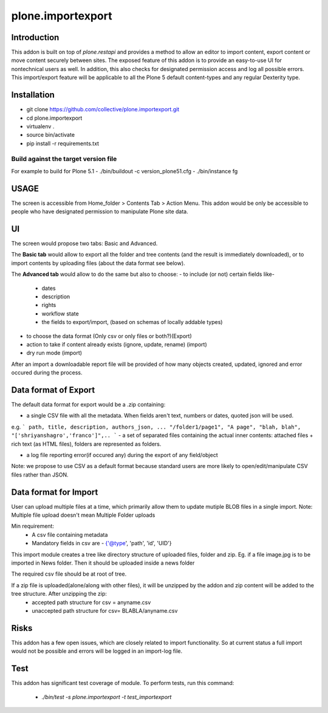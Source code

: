 ====================
plone.importexport
====================

Introduction
--------

This addon is built on top of `plone.restapi` and provides a method to allow an editor to import content, export content or move content securely between sites.
The exposed feature of this addon is to provide an easy-to-use UI for nontechnical users as well.
In addition, this also checks for designated permission access and log all possible errors.
This import/export feature will be applicable to all the Plone 5 default content-types and any regular Dexterity type.

Installation
-------- 

- git clone https://github.com/collective/plone.importexport.git
- cd plone.importexport
- virtualenv .
- source bin/activate
- pip install -r requirements.txt

Build against the target version file
~~~~~~~~~~~~~~~~~~~~~~~~~~~~~~~~~~~~~
For example to build for Plone 5.1
- ./bin/buildout -c version_plone51.cfg
- ./bin/instance fg

USAGE
-------- 

The screen is accessible from Home_folder > Contents Tab > Action Menu.
This addon would be only be accessible to people who have designated permission to manipulate Plone site data.

UI
-------- 

The screen would propose two tabs: Basic and Advanced.

The **Basic tab** would allow to export all the folder and tree contents (and the result is immediately downloaded), or to import contents by uploading files (about the data format see below).

The **Advanced tab** would allow to do the same but also to choose:
- to include (or not) certain fields like-
   - dates
   - description
   - rights
   - workflow state
   - the fields to export/import, (based on schemas of locally addable types)
- to choose the data format (Only csv or only files or both?)(Export)
- action to take if content already exists (ignore, update, rename) (import)
- dry run mode (import)

After an import a downloadable report file will be provided of how many objects created, updated, ignored and error occured during the process.

Data format of Export
--------

The default data format for export would be a .zip containing:

- a single CSV file with all the metadata. When fields aren't text, numbers or dates, quoted json will be used.
e.g.
```
path, title, description, authors_json, ...
"/folder1/page1", "A page", "blah, blah", "['shriyanshagro','franco']",..
```
- a set of separated files containing the actual inner contents: attached files + rich text (as HTML files), folders are represented as folders.

- a log file reporting error(if occured any) during the export of any field/object 

Note: we propose to use CSV as a default format because standard users are more likely to open/edit/manipulate CSV files rather than JSON.

Data format for Import
--------

User can upload multiple files at a time, which primarily allow them to update mutiple BLOB files in a single import.
Note: Multiple file upload doesn't mean Multiple Folder uploads

Min requirement:
   - A csv file containing metadata
   - Mandatory fields in csv are - {'@type', 'path', 'id', 'UID'}

This import module creates a tree like directory structure of uploaded files, folder and zip.
Eg. if a file image.jpg is to be imported in News folder. Then it should be uploaded inside a news folder

The required csv file should be at root of tree.

If a zip file is uploaded(alone/along with other files), it will be unzipped by the addon and zip content will be added to the tree structure. After unzipping the zip:
   - accepted path structure for csv = anyname.csv
   - unaccepted path structure for csv= BLABLA/anyname.csv
        
Risks
--------

This addon has a few open issues, which are closely related to import functionality. So at current status a full import would not be possible and errors will be logged in an import-log file.

Test
--------

This addon has significant test coverage of module.
To perform tests, run this command:
   - `./bin/test -s plone.importexport -t test_importexport`
